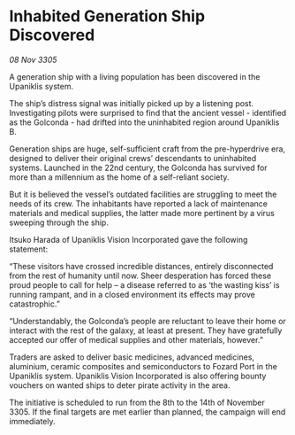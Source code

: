 * Inhabited Generation Ship Discovered

/08 Nov 3305/

A generation ship with a living population has been discovered in the Upaniklis system. 

The ship’s distress signal was initially picked up by a listening post. Investigating pilots were surprised to find that the ancient vessel - identified as the Golconda - had drifted into the uninhabited region around Upaniklis B. 

Generation ships are huge, self-sufficient craft from the pre-hyperdrive era, designed to deliver their original crews’ descendants to uninhabited systems. Launched in the 22nd century, the Golconda has survived for more than a millennium as the home of a self-reliant society. 

But it is believed the vessel’s outdated facilities are struggling to meet the needs of its crew. The inhabitants have reported a lack of maintenance materials and medical supplies, the latter made more pertinent by a virus sweeping through the ship. 

Itsuko Harada of Upaniklis Vision Incorporated gave the following statement: 

“These visitors have crossed incredible distances, entirely disconnected from the rest of humanity until now. Sheer desperation has forced these proud people to call for help – a disease referred to as ‘the wasting kiss’ is running rampant, and in a closed environment its effects may prove catastrophic.” 

“Understandably, the Golconda’s people are reluctant to leave their home or interact with the rest of the galaxy, at least at present. They have gratefully accepted our offer of medical supplies and other materials, however.” 

Traders are asked to deliver basic medicines, advanced medicines, aluminium, ceramic composites and semiconductors to Fozard Port in the Upaniklis system. Upaniklis Vision Incorporated is also offering bounty vouchers on wanted ships to deter pirate activity in the area. 

The initiative is scheduled to run from the 8th to the 14th of November 3305. If the final targets are met earlier than planned, the campaign will end immediately.